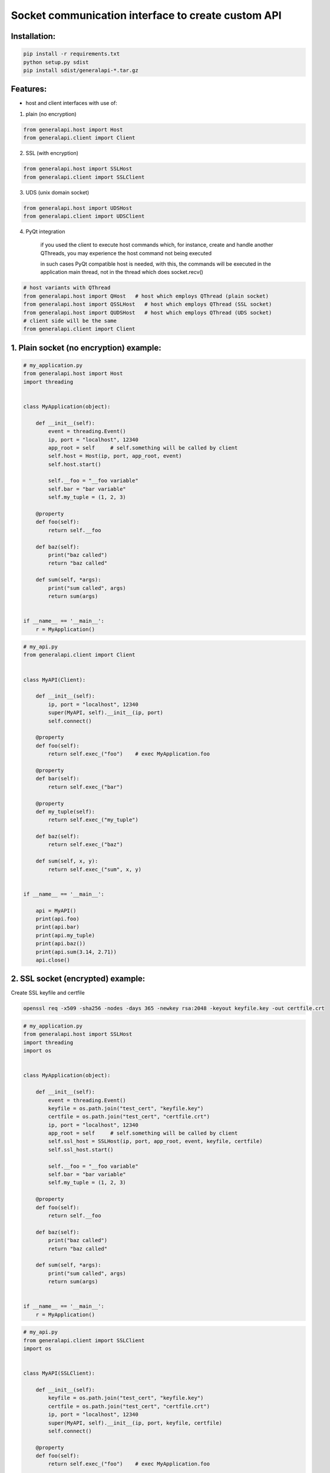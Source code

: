 Socket communication interface to create custom API
==========================================================

Installation:
-------------

.. code::

    pip install -r requirements.txt
    python setup.py sdist
    pip install sdist/generalapi-*.tar.gz

Features:
---------

- host and client interfaces with use of:

1. plain (no encryption)

.. code::

    from generalapi.host import Host
    from generalapi.client import Client

2. SSL (with encryption)

.. code::

    from generalapi.host import SSLHost
    from generalapi.client import SSLClient

3. UDS (unix domain socket)

.. code::

    from generalapi.host import UDSHost
    from generalapi.client import UDSClient

4. PyQt integration

    if you used the client to execute host commands which, for instance, create and handle another QThreads, you may experience the host command not being executed

    in such cases PyQt compatible host is needed, with this, the commands will be executed in the application main thread, not in the thread which does socket.recv()

.. code::

    # host variants with QThread
    from generalapi.host import QHost   # host which employs QThread (plain socket)
    from generalapi.host import QSSLHost   # host which employs QThread (SSL socket)
    from generalapi.host import QUDSHost   # host which employs QThread (UDS socket)
    # client side will be the same
    from generalapi.client import Client

1. Plain socket (no encryption) example:
----------------------------------------

.. code::

    # my_application.py
    from generalapi.host import Host
    import threading


    class MyApplication(object):

        def __init__(self):
            event = threading.Event()
            ip, port = "localhost", 12340
            app_root = self     # self.something will be called by client
            self.host = Host(ip, port, app_root, event)
            self.host.start()

            self.__foo = "__foo variable"
            self.bar = "bar variable"
            self.my_tuple = (1, 2, 3)

        @property
        def foo(self):
            return self.__foo

        def baz(self):
            print("baz called")
            return "baz called"

        def sum(self, *args):
            print("sum called", args)
            return sum(args)


    if __name__ == '__main__':
        r = MyApplication()

.. code::

    # my_api.py
    from generalapi.client import Client


    class MyAPI(Client):

        def __init__(self):
            ip, port = "localhost", 12340
            super(MyAPI, self).__init__(ip, port)
            self.connect()

        @property
        def foo(self):
            return self.exec_("foo")    # exec MyApplication.foo

        @property
        def bar(self):
            return self.exec_("bar")

        @property
        def my_tuple(self):
            return self.exec_("my_tuple")

        def baz(self):
            return self.exec_("baz")

        def sum(self, x, y):
            return self.exec_("sum", x, y)


    if __name__ == '__main__':

        api = MyAPI()
        print(api.foo)
        print(api.bar)
        print(api.my_tuple)
        print(api.baz())
        print(api.sum(3.14, 2.71))
        api.close()

2. SSL socket (encrypted) example:
----------------------------------

Create SSL keyfile and certfile

.. code::

    openssl req -x509 -sha256 -nodes -days 365 -newkey rsa:2048 -keyout keyfile.key -out certfile.crt

.. code::

    # my_application.py
    from generalapi.host import SSLHost
    import threading
    import os


    class MyApplication(object):

        def __init__(self):
            event = threading.Event()
            keyfile = os.path.join("test_cert", "keyfile.key")
            certfile = os.path.join("test_cert", "certfile.crt")
            ip, port = "localhost", 12340
            app_root = self     # self.something will be called by client
            self.ssl_host = SSLHost(ip, port, app_root, event, keyfile, certfile)
            self.ssl_host.start()

            self.__foo = "__foo variable"
            self.bar = "bar variable"
            self.my_tuple = (1, 2, 3)

        @property
        def foo(self):
            return self.__foo

        def baz(self):
            print("baz called")
            return "baz called"

        def sum(self, *args):
            print("sum called", args)
            return sum(args)


    if __name__ == '__main__':
        r = MyApplication()

.. code::

    # my_api.py
    from generalapi.client import SSLClient
    import os


    class MyAPI(SSLClient):

        def __init__(self):
            keyfile = os.path.join("test_cert", "keyfile.key")
            certfile = os.path.join("test_cert", "certfile.crt")
            ip, port = "localhost", 12340
            super(MyAPI, self).__init__(ip, port, keyfile, certfile)
            self.connect()

        @property
        def foo(self):
            return self.exec_("foo")    # exec MyApplication.foo

        @property
        def bar(self):
            return self.exec_("bar")

        @property
        def my_tuple(self):
            return self.exec_("my_tuple")

        def baz(self):
            return self.exec_("baz")

        def sum(self, x, y):
            return self.exec_("sum", x, y)


    if __name__ == '__main__':

        api = MyAPI()
        print(api.foo)
        print(api.bar)
        print(api.my_tuple)
        print(api.baz())
        print(api.sum(3.14, 2.71))
        api.close()

3. UDS (unix domain socket) example:
------------------------------------

.. code::

    # my_application.py
    from generalapi.host import UDSHost
    import threading


    class MyApplication(object):

        def __init__(self):
            event = threading.Event()
            uds_path = "/tmp/stream.sock"
            app_root = self     # self.something will be called by client
            self.ssl_host = UDSHost(uds_path, app_root, event)
            self.ssl_host.start()

            self.__foo = "__foo variable"
            self.bar = "bar variable"
            self.my_tuple = (1, 2, 3)

        @property
        def foo(self):
            return self.__foo

        def baz(self):
            print("baz called")
            return "baz called"

        def sum(self, *args):
            print("sum called", args)
            return sum(args)


    if __name__ == '__main__':
        r = MyApplication()

.. code::

    # my_api.py
    from generalapi.client import UDSClient


    class MyAPI(UDSClient):

        def __init__(self):
            uds_path = "/tmp/stream.sock"
            super(MyAPI, self).__init__(uds_path)
            self.connect()

        @property
        def foo(self):
            return self.exec_("foo")    # exec MyApplication.foo

        @property
        def bar(self):
            return self.exec_("bar")

        @property
        def my_tuple(self):
            return self.exec_("my_tuple")

        def baz(self):
            return self.exec_("baz")

        def sum(self, x, y):
            return self.exec_("sum", x, y)


    if __name__ == '__main__':

        api = MyAPI()
        print(api.foo)
        print(api.bar)
        print(api.my_tuple)
        print(api.baz())
        print(api.sum(3.14, 2.71))
        api.close()


4. QHost example:
-----------------

.. code::

    # my_application.py
    from generalapi.host import QHost
    from generalapi.qthread_event import QThreadEvent
    from PyQt5.QtWidgets import QApplication, QMainWindow
    import sys


    class MyApplication(QMainWindow):

        def __init__(self):
            super(MyApplication, self).__init__()
            event = QThreadEvent(self)
            ip, port = "localhost", 12340
            app_root = self
            self.ssl_host = QHost(self, ip, port, app_root, event)
            self.ssl_host.start()

            self.__foo = "__foo variable"
            self.bar = "bar variable"
            self.my_tuple = (1, 2, 3)
            self.main_thread = self.thread()

        def test(self):
            return self.thread() == self.main_thread    # test if host executes the command in main thread

        @property
        def foo(self):
            return self.__foo

        def baz(self):
            return "baz called"

        def sum(self, *args):
            print("sum called", args)
            return sum(args)


    if __name__ == '__main__':
        app = QApplication(sys.argv)
        r = MyApplication()
        r.show()
        app.exec_()
